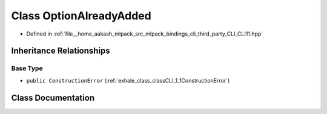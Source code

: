 .. _exhale_class_classCLI_1_1OptionAlreadyAdded:

Class OptionAlreadyAdded
========================

- Defined in :ref:`file__home_aakash_mlpack_src_mlpack_bindings_cli_third_party_CLI_CLI11.hpp`


Inheritance Relationships
-------------------------

Base Type
*********

- ``public ConstructionError`` (:ref:`exhale_class_classCLI_1_1ConstructionError`)


Class Documentation
-------------------


.. doxygenclass:: CLI::OptionAlreadyAdded
   :members:
   :protected-members:
   :undoc-members: